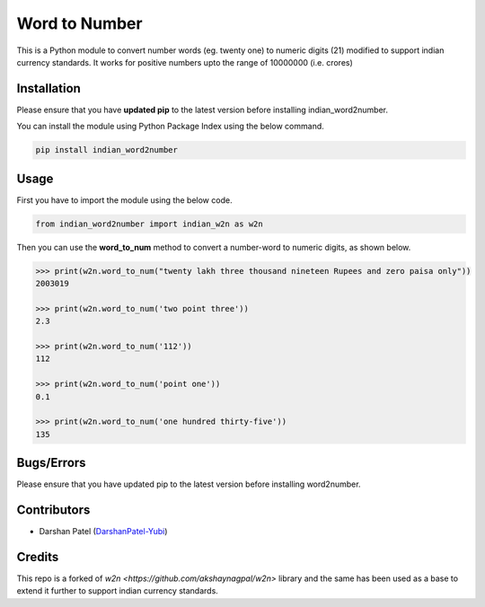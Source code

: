 ==============
Word to Number
==============
This is a Python module to convert number words (eg. twenty one) to numeric digits (21) modified to support indian currency standards.
It works for positive numbers upto the range of 10000000 (i.e. crores)

++++++++++++
Installation
++++++++++++
Please ensure that you have **updated pip** to the latest version before installing indian_word2number.

You can install the module using Python Package Index using the below command.

.. code-block:: python

  pip install indian_word2number

+++++
Usage
+++++
First you have to import the module using the below code.

.. code-block:: python

    from indian_word2number import indian_w2n as w2n

Then you can use the **word_to_num** method to convert a number-word to numeric digits, as shown below.

.. code-block:: python

    >>> print(w2n.word_to_num("twenty lakh three thousand nineteen Rupees and zero paisa only"))
    2003019

    >>> print(w2n.word_to_num('two point three')) 
    2.3

    >>> print(w2n.word_to_num('112')) 
    112

    >>> print(w2n.word_to_num('point one')) 
    0.1

    >>> print(w2n.word_to_num('one hundred thirty-five')) 
    135

+++++++++++
Bugs/Errors
+++++++++++

Please ensure that you have updated pip to the latest version before installing word2number.

++++++++++++
Contributors
++++++++++++
- Darshan Patel (`DarshanPatel-Yubi <https://github.com/DarshanPatel-Yubi>`__)

++++++++++++
Credits
++++++++++++
This repo is a forked of `w2n <https://github.com/akshaynagpal/w2n>` library and the same has been used as a base to extend it further to support indian currency standards.